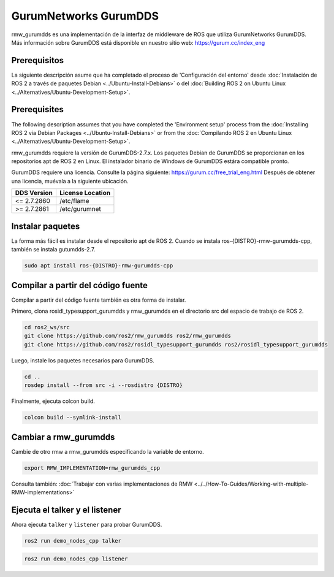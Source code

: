 .. redirect-from::

    Working-with-GurumNetworks-GurumDDS

GurumNetworks GurumDDS
======================

rmw_gurumdds es una implementación de la interfaz de middleware de ROS que utiliza GurumNetworks GurumDDS.
Más información sobre GurumDDS está disponible en nuestro sitio web: https://gurum.cc/index_eng


Prerequisitos
-------------

La siguiente descripción asume que ha completado el proceso de 'Configuración del entorno'
desde :doc:`Instalación de ROS 2 a través de paquetes Debian <../Ubuntu-Install-Debians>` o
del :doc:`Building ROS 2 on Ubuntu Linux <../Alternatives/Ubuntu-Development-Setup>`.

Prerequisites
-------------

The following description assumes that you have completed the 'Environment setup' process
from the :doc:`Installing ROS 2 via Debian Packages <../Ubuntu-Install-Debians>` or
from the :doc:`Compilando ROS 2 en Ubuntu Linux <../Alternatives/Ubuntu-Development-Setup>`.

rmw_gurumdds requiere la versión de GurumDDS-2.7.x.
Los paquetes Debian de GurumDDS se proporcionan en los repositorios apt de ROS 2 en Linux.
El instalador binario de Windows de GurumDDS estára compatible pronto.

GurumDDS requiere una licencia. Consulte la página siguiente: https://gurum.cc/free_trial_eng.html
Después de obtener una licencia, muévala a la siguiente ubicación.

=============  ================
 DDS Version   License Location
=============  ================
<= 2.7.2860    /etc/flame
>= 2.7.2861    /etc/gurumnet
=============  ================


Instalar paquetes
-----------------

La forma más fácil es instalar desde el repositorio apt de ROS 2.
Cuando se instala ros-{DISTRO}-rmw-gurumdds-cpp, también se instala gutumdds-2.7.

.. code-block:: bash

   sudo apt install ros-{DISTRO}-rmw-gurumdds-cpp

Compilar a partir del código fuente
-----------------------------------

Compilar a partir del código fuente también es otra forma de instalar.

Primero, clona rosidl_typesupport_gurumdds y rmw_gurumdds en el directorio src del espacio de trabajo de ROS 2.

.. code-block:: bash

   cd ros2_ws/src
   git clone https://github.com/ros2/rmw_gurumdds ros2/rmw_gurumdds
   git clone https://github.com/ros2/rosidl_typesupport_gurumdds ros2/rosidl_typesupport_gurumdds

Luego, instale los paquetes necesarios para GurumDDS.

.. code-block:: bash

   cd ..
   rosdep install --from src -i --rosdistro {DISTRO}

Finalmente, ejecuta colcon build.

.. code-block:: bash

   colcon build --symlink-install

Cambiar a rmw_gurumdds
----------------------

Cambie de otro rmw a rmw_gurumdds especificando la variable de entorno.

.. code-block:: bash

   export RMW_IMPLEMENTATION=rmw_gurumdds_cpp

Consulta también: :doc:`Trabajar con varias implementaciones de RMW <../../How-To-Guides/Working-with-multiple-RMW-implementations>`

Ejecuta el talker y el listener
-------------------------------

Ahora ejecuta ``talker`` y ``listener`` para probar GurumDDS.

.. code-block:: bash

   ros2 run demo_nodes_cpp talker

.. code-block:: bash

   ros2 run demo_nodes_cpp listener
